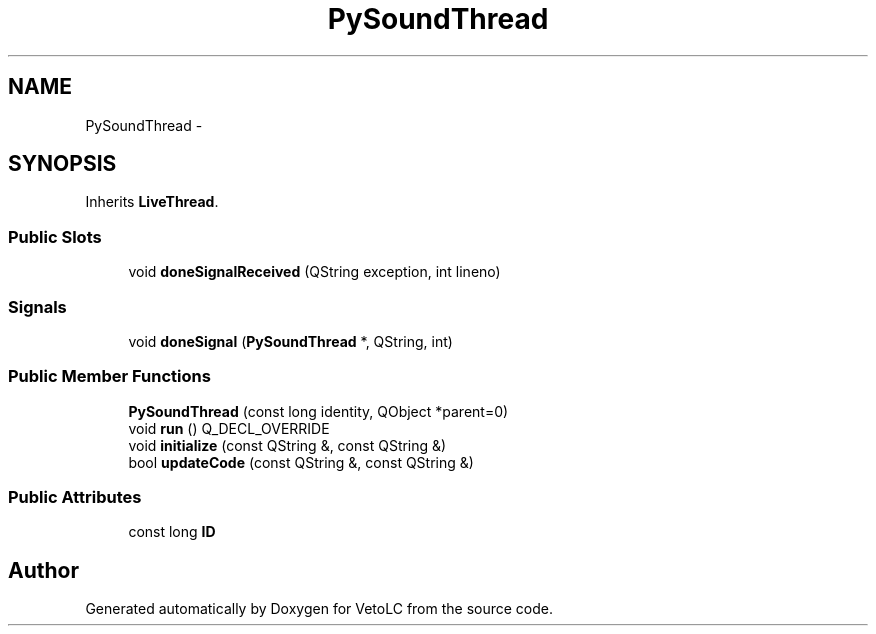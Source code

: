 .TH "PySoundThread" 3 "Sun Nov 23 2014" "Version 0.4.0" "VetoLC" \" -*- nroff -*-
.ad l
.nh
.SH NAME
PySoundThread \- 
.SH SYNOPSIS
.br
.PP
.PP
Inherits \fBLiveThread\fP\&.
.SS "Public Slots"

.in +1c
.ti -1c
.RI "void \fBdoneSignalReceived\fP (QString exception, int lineno)"
.br
.in -1c
.SS "Signals"

.in +1c
.ti -1c
.RI "void \fBdoneSignal\fP (\fBPySoundThread\fP *, QString, int)"
.br
.in -1c
.SS "Public Member Functions"

.in +1c
.ti -1c
.RI "\fBPySoundThread\fP (const long identity, QObject *parent=0)"
.br
.ti -1c
.RI "void \fBrun\fP () Q_DECL_OVERRIDE"
.br
.ti -1c
.RI "void \fBinitialize\fP (const QString &, const QString &)"
.br
.ti -1c
.RI "bool \fBupdateCode\fP (const QString &, const QString &)"
.br
.in -1c
.SS "Public Attributes"

.in +1c
.ti -1c
.RI "const long \fBID\fP"
.br
.in -1c

.SH "Author"
.PP 
Generated automatically by Doxygen for VetoLC from the source code\&.
